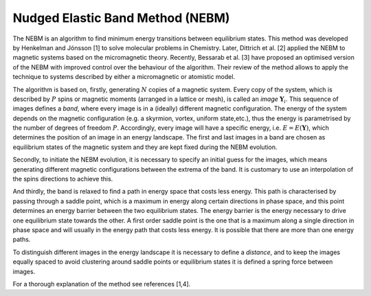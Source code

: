 Nudged Elastic Band Method (NEBM)
~~~~~~~~~~~~~~~~~~~~~~~~~~~~~~~~~

The NEBM is an algorithm to find minimum energy transitions between equilibrium
states. This method was developed by Henkelman and Jónsson [1] to solve
molecular problems in Chemistry. Later, Dittrich et al. [2] applied the NEBM to
magnetic systems based on the micromagnetic theory. Recently, Bessarab et al.
[3] have proposed an optimised version of the NEBM with improved control over
the behaviour of the algorithm. Their review of the method allows to apply the
technique to systems described by either a micromagnetic or atomistic model.

The algorithm is based on, firstly, generating :math:`N` copies of a magnetic system.
Every copy of the system, which is described by :math:`P` spins or magnetic
moments (arranged in a lattice or mesh), is called an *image*
:math:`\mathbf{Y}_{i}`. This sequence of images defines a *band*, where every
image is in a (ideally) different magnetic configuration. The energy of the
system depends on the magnetic configuration (e.g. a skyrmion, vortex, uniform
state,etc.), thus the energy is parametrised by the number of degrees of
freedom :math:`P`. Accordingly, every image will have a specific energy, i.e.
:math:`E=E(\mathbf{Y})`,  which determines the position of an image in an
energy landscape. The first and last images in a band are chosen as equilibrium
states of the magnetic system and they are kept fixed during the NEBM
evolution.

Secondly, to initiate the NEBM evolution, it is necessary to specify an initial
guess for the images, which means generating different magnetic configurations
between the extrema of the band. It is customary to use an interpolation of the
spins directions to achieve this.

And thirdly, the band is relaxed to find a path in energy space that costs less
energy. This path is characterised by passing through a saddle point, which is
a maximum in energy along certain directions in phase space, and this point
determines an energy barrier between the two equilibrium states. The energy
barrier is the energy necessary to drive one equilibrium state towards the
other. A first order saddle point is the one that is a maximum along a single
direction in phase space and will usually in the energy path that costs less
energy. It is possible that there are more than one energy paths.

To distinguish different images in the energy landscape it is necessary to
define a *distance*, and to keep the images equally spaced to avoid clustering
around saddle points or equilibrium states it is defined a spring force between
images.

For a thorough explanation of the method see references [1,4].
